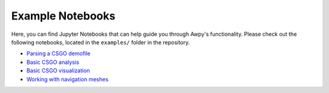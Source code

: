 Example Notebooks
=================

Here, you can find Jupyter Notebooks that can help guide you through Awpy's functionality. Please check out the following notebooks, located in the ``examples/`` folder in the repository.

* `Parsing a CSGO demofile <https://github.com/pnxenopoulos/awpy/blob/main/examples/00_Parsing_a_CSGO_Demofile.ipynb>`_
* `Basic CSGO analysis <https://github.com/pnxenopoulos/awpy/blob/main/examples/01_Basic_CSGO_Analysis.ipynb>`_
* `Basic CSGO visualization <https://github.com/pnxenopoulos/awpy/blob/main/examples/02_Basic_CSGO_Visualization.ipynb>`_
* `Working with navigation meshes <https://github.com/pnxenopoulos/awpy/blob/main/examples/03_Working_with_Navigation_Meshes.ipynb>`_